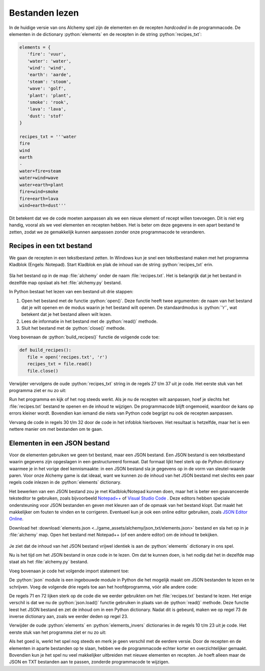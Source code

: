 .. role:: python(code)
   :language: python

.. |br| raw:: html

   <br/>

Bestanden lezen
====================

In de huidige versie van ons Alchemy spel zijn de elementen en de recepten *hardcoded* in de programmacode. De elementen in de dictionary :python:`elements` en de recepten in de string :python:`recipes_txt`:

.. code-block:: python

   elements = {
      'fire': 'vuur',
      'water': 'water',
      'wind': 'wind',
      'earth': 'aarde',
      'steam': 'stoom',
      'wave': 'golf',
      'plant': 'plant',
      'smoke': 'rook',
      'lava': 'lava',
      'dust': 'stof'
   }

   recipes_txt = '''water
   fire
   wind
   earth
   -
   water+fire=steam
   water+wind=wave
   water+earth=plant
   fire+wind=smoke
   fire+earth=lava
   wind+earth=dust'''

Dit betekent dat we de code moeten aanpassen als we een nieuw element of recept willen toevoegen. Dit is niet erg handig, vooral als we veel elementen en recepten hebben. Het is beter om deze gegevens in een apart bestand te zetten, zodat we ze gemakkelijk kunnen aanpassen zonder onze programmacode te veranderen.

Recipes in een txt bestand
------------------------------------------------
We gaan de recepten in een tekstbestand zetten. In Windows kun je snel een tekstbestand maken met het programma Kladblok (Engels: Notepad). Start Kladblok en plak de inhoud van de string :python:`recipes_txt` erin.

.. figure:: images/notepad_recipes.png

Sla het bestand op in de map :file:`alchemy` onder de naam :file:`recipes.txt`. Het is belangrijk dat je het bestand in dezelfde map opslaat als het :file:`alchemy.py` bestand.

.. uml::
   :align: center
   :html_format: svg

   @startuml
      @startfiles
      /games/alchemy/alchemytxt.py
      /games/alchemy/recipes.txt
      @endfiles
   @enduml

In Python bestaat het lezen van een bestand uit drie stappen:

#. Open het bestand met de functie :python:`open()`. Deze functie heeft twee argumenten: de naam van het bestand dat je wilt openen en de modus waarin je het bestand wilt openen. De standaardmodus is :python:`'r'`, wat betekent dat je het bestand alleen wilt lezen.
#. Lees de informatie in het bestand met de :python:`read()` methode.
#. Sluit het bestand met de :python:`close()` methode.

Voeg bovenaan de :python:`build_recipes()` functie de volgende code toe:

.. code-block:: python

   def build_recipes():
      file = open('recipes.txt', 'r')
      recipes_txt = file.read()
      file.close()

Verwijder vervolgens de oude :python:`recipes_txt` string in de regels 27 t/m 37 uit je code. Het eerste stuk van het programma ziet er nu zo uit:

.. code-block:: python
   :linenos:
   :lineno-start: 8

   elements = {
      'fire': 'vuur',
      'water': 'water',
      'wind': 'wind',
      'earth': 'aarde',
      'steam': 'stoom',
      'wave': 'golf',
      'plant': 'plant',
      'smoke': 'rook',
      'lava': 'lava',
      'dust': 'stof'
   }

   elements_inverse = {v: k for k, v in elements.items()}

   recipes = {}

   discoveries = []

   # HELPER FUNCTIONS

   def build_recipes():
      f = open('recipes.txt', 'r')
      recipes_txt = f.read()
      f.close()
      
      first_part, second_part = recipes_txt.split('\n-\n')
      ...

Run het programma en kijk of het nog steeds werkt. Als je nu de recepten wilt aanpassen, hoef je slechts het :file:`recipes.txt` bestand te openen en de inhoud te wijzigen. De programmacode blijft ongemoeid, waardoor de kans op errors kleiner wordt. Bovendien kan iemand die niets van Python code begrijpt nu ook de recepten aanpassen.

.. dropdown:: Een betere manier om bestanden te openen
   :open:
   :color: info
   :icon: info

   Wanneer je klaar bent met het lezen van (of schrijven naar) een bestand, moet je niet vergeten het bestand weer te sluiten met de :python:`close()` methode. Want als een bestand open staat op het moment dat je programma onverhoopt crasht of zelfs je hele computer vastloopt, kan het beschadigd raken, waardoor je de data kwijt bent.

   Om te voorkomen dat je een bestand vergeet te sluiten, kun je het :python:`with` statement gebruiken. Dit zorgt ervoor dat het bestand automatisch wordt gesloten zodra je klaar bent met het lezen of schrijven ervan. De code om een bestand te openen en te lezen zou er dan zo uitzien:

   .. code-block:: python
      :linenos:
      :lineno-start: 29
      :emphasize-lines: 2-3

      def build_recipes():
         with open('recipes.txt', 'r') as file:
            recipes_txt = file.read()

   Op deze manier hoef je je geen zorgen te maken over het sluiten van het bestand, omdat Python dit automatisch voor je doet.

Vervang de code in regels 30 t/m 32 door de code in het infoblok hierboven. Het resultaat is hetzelfde, maar het is een nettere manier om met bestanden om te gaan.

.. dropdown:: Bestandsmodi (File modes)
   :color: info
   :icon: info

   In ons spel hoeven we alleen maar informatie te lezen uit het bestand. Daarom gebruiken we de :python:`'r'` modus. Maar er zijn ook andere modi waarin je een bestand kunt openen, zoals :python:`'w'` om te kunnen schrijven naar het bestand. In de `Python documentatie <https://docs.python.org/3/library/functions.html#open>`_ vind je een overzicht van de verschillende bestandsmodi.

Elementen in een JSON bestand
------------------------------------------------

Voor de elementen gebruiken we geen txt bestand, maar een JSON bestand. Een JSON bestand is een tekstbestand waarin gegevens zijn opgeslagen in een gestructureerd formaat. Dat formaat lijkt heel sterk op de Python dictionary waarmee je in het vorige deel kennismaakte: in een JSON bestand sla je gegevens op in de vorm van sleutel-waarde paren. Voor onze Alchemy game is dat ideaal, want we kunnen zo de inhoud van het JSON bestand met slechts een paar regels code inlezen in de :python:`elements` dictionary.

Het bewerken van een JSON bestand zou je met Kladblok/Notepad kunnen doen, maar het is beter een geavanceerde teksteditor te gebruiken, zoals bijvoorbeeld `Notepad++ <https://notepad-plus-plus.org/>`_ of `Visual Studio Code <https://code.visualstudio.com/>`_ . Deze editors hebben speciale ondersteuning voor JSON bestanden en geven met kleuren aan of de opmaak van het bestand klopt. Dat maakt het makkelijker om fouten te vinden en te corrigeren. Eventueel kun je ook een online editor gebruiken, zoals `JSON Editor Online <https://jsoneditoronline.org/>`_.

Download het :download:`elements.json <../game_assets/alchemy/json_txt/elements.json>` bestand en sla het op in je :file:`alchemy` map. Open het bestand met Notepad++ (of een andere editor) om de inhoud te bekijken.

.. figure:: images/notepadplusplus_elements.png

Je ziet dat de inhoud van het JSON bestand vrijwel identiek is aan de :python:`elements` dictionary in ons spel.

.. dropdown:: Aanhalingstekens in JSON
   :open:
   :color: warning
   :icon: alert

   In JSON bestanden worden altijd *dubbele* aanhalingstekens gebruikt voor strings. Dit is anders dan in Python, waar je ook *enkele* aanhalingstekens kunt gebruiken. Als je een JSON bestand maakt met enkele aanhalingstekens, krijg je een foutmelding. Zorg er dus voor dat je altijd dubbele aanhalingstekens gebruikt in JSON bestanden!

Nu is het tijd om het JSON bestand in onze code in te lezen. Om dat te kunnen doen, is het nodig dat het in dezelfde map staat als het :file:`alchemy.py` bestand. 

.. uml::
   :align: center
   :html_format: svg

   @startuml
      <style>
         root {
            FontColor Red
            BackGroundColor palegreen
         }  
      </style>
      @startfiles
      /games/alchemy/alchemytxt.py
      /games/alchemy/elements.json
      /games/alchemy/recipes.txt
      @endfiles
   @enduml

Voeg bovenaan je code het volgende import statement toe:

.. code-block:: python
   :linenos:
   :emphasize-lines: 8

   ################
   # ALCHEMY GAME #
   # Text version #
   ################

   # DICTIONARIES AND LISTS

   import json

De :python:`json` module is een ingebouwde module in Python die het mogelijk maakt om JSON bestanden te lezen en te schrijven. Voeg de volgende drie regels toe aan het hoofdprogramma, vóór alle andere code:

.. code-block:: python
   :linenos:
   :lineno-start: 69
   :emphasize-lines: 3-5

   # MAIN PROGRAM

   with open('elements.json', 'r') as file:
         elements = json.load(file)
   elements_inverse = {v: k for k, v in elements.items()}

   build_recipes()

De regels 71 en 72 lijken sterk op de code die we eerder gebruikten om het :file:`recipes.txt` bestand te lezen. Het enige verschil is dat we nu de :python:`json.load()` functie gebruiken in plaats van de :python:`read()` methode. Deze functie leest het JSON bestand en zet de inhoud om in een Python dictionary. Nadat dit is gebeurd, maken we op regel 73 de inverse dictionary aan, zoals we eerder deden op regel 23.

Verwijder de oude :python:`elements` en :python:`elements_invers`  dictionaries in de regels 10 t/m 23 uit je code. Het eerste stuk van het programma ziet er nu zo uit:

.. code-block:: python
   :linenos:
   :lineno-start: 8

   import json

   recipes = {}

   discoveries = []

   # HELPER FUNCTIONS

   def build_recipes():
      with open('recipes.txt', 'r') as file:
         recipes_txt = file.read()
      
      first_part, second_part = recipes_txt.split('\n-\n')

Als het goed is, werkt het spel nog steeds en merk je geen verschil met de eerdere versie. Door de recepten en de elementen in aparte bestanden op te slaan, hebben we de programmacode echter korter en overzichtelijker gemaakt. Bovendien kun je het spel nu veel makkelijker uitbreiden met nieuwe elementen en recepten. Je hoeft alleen maar de JSON en TXT bestanden aan te passen, zonderde programmacode te wijzigen.

.. dropdown:: Tip: bestudeer de code
    :open:
    :color: info
    :icon: info

    In het volgende deel gaan we aan de slag met de grafische versie van het spel. Het is een goed idee om de code die we tot nu toe hebben geschreven regel voor regel door te nemen en nog eens te bedenken wat die regel doet en waarom die daar staat. Dit zal je helpen om de grafische versie van het spel beter te begrijpen en aan te passen aan je eigen wensen.